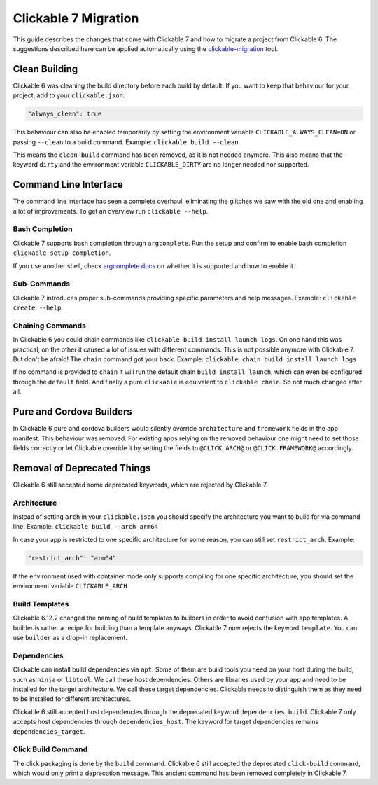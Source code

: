 .. _migration:

Clickable 7 Migration
=====================

This guide describes the changes that come with Clickable 7 and how to migrate a
project from Clickable 6. The suggestions described here can be applied
automatically using the
`clickable-migration <https://crates.io/crates/clickable-migration>`__ tool.

Clean Building
--------------

Clickable 6 was cleaning the build directory before each build by default.
If you want to keep that behaviour for your project, add to your
``clickable.json``:

.. code-block:: javascript

    "always_clean": true

This behaviour can also be enabled temporarily by setting the environment variable
``CLICKABLE_ALWAYS_CLEAN=ON`` or passing ``--clean`` to a build command. Example:
``clickable build --clean``

This means the ``clean-build`` command has been removed, as it is not needed
anymore. This also means that the keyword ``dirty`` and the environment variable
``CLICKABLE_DIRTY`` are no longer needed nor supported.

Command Line Interface
----------------------

The command line interface has seen a complete overhaul, eliminating the
glitches we saw with the old one and enabling a lot of improvements. To get
an overview run ``clickable --help``.

Bash Completion
^^^^^^^^^^^^^^^

Clickable 7 supports bash completion through ``argcomplete``. Run the setup and
confirm to enable bash completion ``clickable setup completion``.

If you use another shell, check `argcomplete docs <https://kislyuk.github.io/argcomplete/>`__
on whether it is supported and how to enable it.

Sub-Commands
^^^^^^^^^^^^

Clickable 7 introduces proper sub-commands providing specific parameters and help
messages. Example: ``clickable create --help``.

Chaining Commands
^^^^^^^^^^^^^^^^^

In Clickable 6 you could chain commands like ``clickable build install launch logs``.
On one hand this was practical, on the other it caused a lot of issues with
different commands. This is not possible anymore with Clickable 7. But don't be afraid!
The ``chain`` command got your back.
Example: ``clickable chain build install launch logs``

If no command is provided to ``chain`` it will run the default chain
``build install launch``, which can even be configured through the ``default`` field.
And finally a pure ``clickable`` is equivalent to ``clickable chain``. So not much
changed after all.

Pure and Cordova Builders
-------------------------

In Clickable 6 pure and cordova builders would silently override ``architecture`` and
``framework`` fields in the app manifest. This behaviour was removed. For existing apps
relying on the removed behaviour one might need to set those fields correctly or let
Clickable override it by setting the fields to ``@CLICK_ARCH@`` or ``@CLICK_FRAMEWORK@``
accordingly.

Removal of Deprecated Things
----------------------------

Clickable 6 still accepted some deprecated keywords, which are rejected by
Clickable 7.

Architecture
^^^^^^^^^^^^

Instead of setting ``arch`` in your ``clickable.json`` you should specify the
architecture you want to build for via command line.
Example: ``clickable build --arch arm64``

In case your app is restricted to one specific architecture for some reason, you
can still set ``restrict_arch``. Example:

.. code-block:: javascript

    "restrict_arch": "arm64"

If the environment used with container mode only supports compiling for one
specific architecture, you should set the environment variable ``CLICKABLE_ARCH``.

Build Templates
^^^^^^^^^^^^^^^

Clickable 6.12.2 changed the naming of build templates to builders in order to
avoid confusion with app templates. A builder is rather a recipe for building than
a template anyways. Clickable 7 now rejects the keyword ``template``. You can use
``builder`` as a drop-in replacement.

Dependencies
^^^^^^^^^^^^

Clickable can install build dependencies via ``apt``. Some of them are build tools
you need on your host during the build, such as ``ninja`` or ``libtool``. We call
these host dependencies. Others are libraries used by your app and need to be
installed for the target architecture. We call these target dependencies. Clickable
needs to distinguish them as they need to be installed for different architectures.

Clickable 6 still accepted host dependencies through the deprecated keyword
``dependencies_build``. Clickable 7 only accepts host dependencies through
``dependencies_host``. The keyword for target dependencies remains
``dependencies_target``.

Click Build Command
^^^^^^^^^^^^^^^^^^^

The click packaging is done by the ``build`` command. Clickable 6 still accepted the
deprecated ``click-build`` command, which would only print a deprecation message.
This ancient command has been removed completely in Clickable 7.

